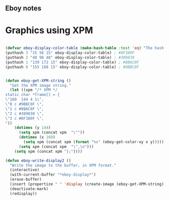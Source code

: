 ** Eboy notes
* Graphics using XPM
#+BEGIN_SRC emacs-lisp

(defvar eboy-display-color-table (make-hash-table :test 'eq) "The hash table with display values.")
(puthash 3 "15 56 15" eboy-display-color-table) ; #0F380F
(puthash 2 "48 98 48" eboy-display-color-table) ; #309830
(puthash 1 "139 172 15" eboy-display-color-table) ; #8BAC0F
(puthash 0 "155 188 15" eboy-display-color-table) ; #9BBC0F


(defun eboy-get-XPM-string ()
  "Get the XPM image string."
  (let ((xpm "/* XPM */
static char *frame[] = {
\"160  144 4 1\",
\"0 c #9BBC0F \",
\"1 c #8BAC0F \",
\"2 c #309830 \",
\"3 c #0F380F \",
"))
    (dotimes (y 144)
      (setq xpm (concat xpm  "\""))
      (dotimes (x 160)
        (setq xpm (concat xpm (format "%s" (eboy-get-color-xy x y)))))
      (setq xpm (concat xpm  "\",\n")))
    (setq xpm (concat xpm "};"))))

(defun eboy-write-display2 ()
  "Write the image to the buffer, in XPM format."
  (interactive)
  (with-current-buffer "*eboy-display*")
  (erase-buffer)
  (insert (propertize " " 'display (create-image (eboy-get-XPM-string) 'xpm t)))
  (deactivate-mark)
  (redisplay))


#+END_SRC
